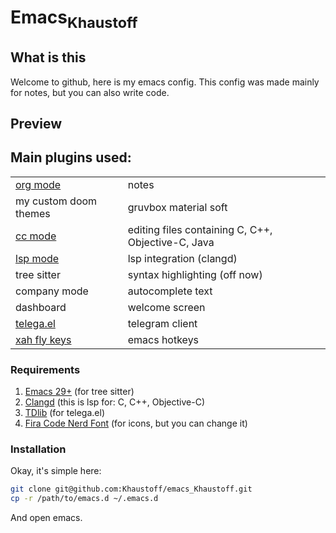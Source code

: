 * Emacs_Khaustoff

** What is this
Welcome to github, here is my emacs config. This config was made mainly for notes, but you can also write code.

** Preview 
[[./Preview.jpg]]
[[./Code.jpg]]
[[./Org.jpg]]
[[./Telega.jpg]]
** Main plugins used: 
|-----------------------+----------------------------------------------------|
| [[https://orgmode.org/][org mode]]              | notes                                              |
| my custom doom themes | gruvbox material soft                              |
| [[https://www.gnu.org/software/emacs/manual/html_mono/ccmode.html][cc mode]]               | editing files containing C, C++, Objective-C, Java |
| [[https://emacs-lsp.github.io/lsp-mode/][lsp mode]]              | lsp integration (clangd)                           |
| tree sitter           | syntax highlighting (off now)                      |
| company mode          | autocomplete text                                  |
| dashboard             | welcome screen                                     |
| [[https://zevlg.github.io/telega.el/][telega.el]]             | telegram client                                    |
| [[https://github.com/xahlee/xah-fly-keys][xah fly keys]]          | emacs hotkeys                                      |
|-----------------------+----------------------------------------------------|

*** Requirements
1. [[https://www.gnu.org/software/emacs/][Emacs 29+]] (for tree sitter)
2. [[https://github.com/clangd/clangd][Clangd]] (this is lsp for: C, C++, Objective-C)
3. [[https://github.com/tdlib/td][TDlib]] (for telega.el)
4. [[https://www.nerdfonts.com/font-downloads][Fira Code Nerd Font]] (for icons, but you can change it)
   
*** Installation
Okay, it's simple here:
#+begin_src sh
git clone git@github.com:Khaustoff/emacs_Khaustoff.git
cp -r /path/to/emacs.d ~/.emacs.d
#+end_src
And open emacs.
